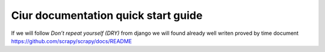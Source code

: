 ====================================
Ciur documentation quick start guide
====================================

If we will follow `Don’t repeat yourself (DRY)` from django we will found already well writen proved by time document
https://github.com/scrapy/scrapy/docs/README

